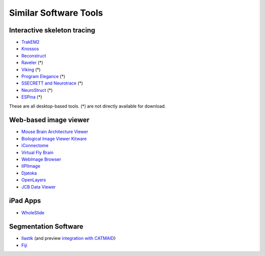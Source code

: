 Similar Software Tools
======================

Interactive skeleton tracing
----------------------------

* `TrakEM2 <http://www.plosone.org/article/info%3Adoi%2F10.1371%2Fjournal.pone.0038011>`_
* `Knossos <http://www.knossostool.org/>`_
* `Reconstruct <http://synapses.clm.utexas.edu/tools/reconstruct/reconstruct.stm>`_
* `Raveler <http://janelia.org/team-project/fly-em>`_ (*)
* `Viking <http://prometheus.med.utah.edu/~marclab/marclab_2011_Connectomes_index.html>`_ (*)
* `Program Elegance <http://worms.aecom.yu.edu/pages/Reconstruction%20Software.html>`_ (*)
* `SSECRETT and Neurotrace <http://gvi.seas.harvard.edu/paper/ssecrett-and-neurotrace-interactive-visualization-and-analysis-tools-largescale-neuroscience-d>`_ (*)
* `NeuroStruct <http://www.neurostruct.org/index.html>`_ (*)
* `ESPina <http://cajalbbp.cesvima.upm.es/espina>`_ (*)

These are all desktop-based tools. (*) are not directly available for download.

.. * `Omni : visualizing and editing large-scale volume segmentations of neuronal tissue <http://dspace.mit.edu/handle/1721.1/53139>`_
.. * `A system for scalable 3D visualization and editing of connectomic data <http://dspace.mit.edu/handle/1721.1/52774>`_
.. * http://iic.seas.harvard.edu/documents/Connectome-IIC.pdf/view

Web-based image viewer
----------------------

* `Mouse Brain Architecture Viewer <http://mouse.brainarchitecture.org/seriesbrowser/>`_
* `Biological Image Viewer Kitware <http://www.cmake.org/Wiki/index.php?title=IMServer:Demos&oldid=39560>`_
* `iConnectome <http://www.mouseconnectome.org/iConnectome/>`_
* `Virtual Fly Brain <http://flybrain.inf.ed.ac.uk/>`_
* `WebImage Browser <http://openccdb.org/index.shtm>`_
* `IIPIImage <http://iipimage.sourceforge.net/documentation/iipmooviewer/>`_
* `Djatoka <http://sourceforge.net/apps/mediawiki/djatoka/index.php?title=Main_Page>`_
* `OpenLayers <http://openlayers.org/>`_
* `JCB Data Viewer <http://jcb-dataviewer.rupress.org/>`_

iPad Apps
---------
* `WholeSlide <http://wholeslide.com/>`_


Segmentation Software
---------------------

* `Ilastik <http://ilastik.org/>`_ (and preview `integration with CATMAID <http://www.youtube.com/watch?v=TKA5g1DTikA&feature=autoplay&list=UU2Z3En46IwfxbRXhI3OsDaQ&lf=plcp&playnext=1>`_)
* `Fiji <http://fiji.sc/>`_
